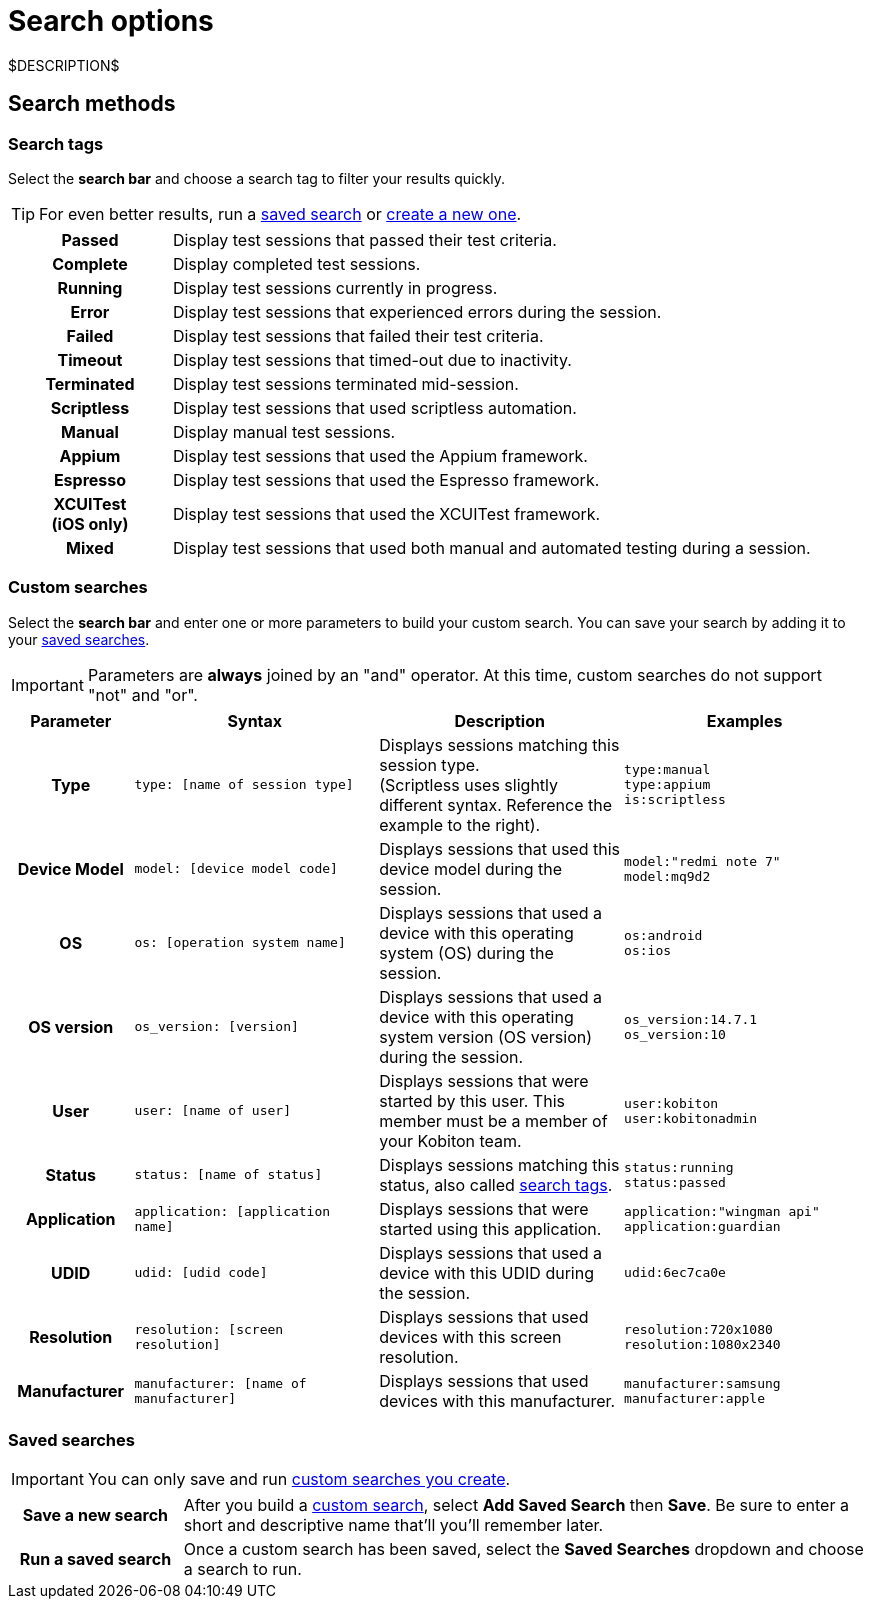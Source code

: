 = Search options
:navtitle: Search options

$DESCRIPTION$

[#_search_methods]
== Search methods

[#_search_tags]
=== Search tags

Select the *search bar* and choose a search tag to filter your results quickly.

[TIP]
For even better results, run a xref:_saved_searches[saved search] or xref:_custom_searches[create a new one].

[cols="1h,4",autowidth"]
|===
|Passed
|Display test sessions that passed their test criteria.

|Complete
|Display completed test sessions.

|Running
|Display test sessions currently in progress.

|Error
|Display test sessions that experienced errors during the session.

|Failed
|Display test sessions that failed their test criteria.

|Timeout
|Display test sessions that timed-out due to inactivity.

|Terminated
|Display test sessions terminated mid-session.

|Scriptless
|Display test sessions that used scriptless automation.

|Manual
|Display manual test sessions.

|Appium
|Display test sessions that used the Appium framework.

|Espresso
|Display test sessions that used the Espresso framework.

|XCUITest +
(iOS only)
|Display test sessions that used the XCUITest framework.

|Mixed
|Display test sessions that used both manual and automated testing during a session.
|===

[#_custom_searches]
=== Custom searches

Select the *search bar* and enter one or more parameters to build your custom search. You can save your search by adding it to your xref:_saved_searches[saved searches].

[IMPORTANT]
Parameters are *always* joined by an "and" operator. At this time, custom searches do not support "not" and "or".

[cols="1h, 2, 2, 2"]
|===
|Parameter |Syntax |Description |Examples

|Type
|`type: [name of session type]`
|Displays sessions matching this session type. +
(Scriptless uses slightly different syntax. Reference the example to the right).
|`type:manual` +
`type:appium` +
`is:scriptless`

|Device Model
|`model: [device model code]`
|Displays sessions that used this device model during the session.
|`model:"redmi note 7"` +
`model:mq9d2`

|OS
|`os: [operation system name]`
|Displays sessions that used a device with this operating system (OS) during the session.
|`os:android` +
`os:ios`

|OS version
|`os_version: [version]`
|Displays sessions that used a device with this operating system version (OS version) during the session.
|`os_version:14.7.1` +
`os_version:10`

|User
|`user: [name of user]`
|Displays sessions that were started by this user. This member must be a member of your Kobiton team.
|`user:kobiton` +
`user:kobitonadmin`

|Status
|`status: [name of status]`
|Displays sessions matching this status, also called xref:_search_tags[search tags].
|`status:running` +
`status:passed`

|Application
|`application: [application name]`
|Displays sessions that were started using this application.
|`application:"wingman api"` +
`application:guardian`

|UDID
|`udid: [udid code]`
|Displays sessions that used a device with this UDID during the session.
|`udid:6ec7ca0e`

|Resolution
|`resolution: [screen resolution]`
|Displays sessions that used devices with this screen resolution.
|`resolution:720x1080` +
`resolution:1080x2340`

|Manufacturer
|`manufacturer: [name of manufacturer]`
|Displays sessions that used devices with this manufacturer.
|`manufacturer:samsung` +
`manufacturer:apple`
|===

[#_saved_searches]
=== Saved searches

[IMPORTANT]
You can only save and run xref:_custom_searches[custom searches you create].

[cols="1h,4",autowidth"]
|===
|Save a new search
|After you build a xref:_custom_searches[custom search], select *Add Saved Search* then *Save*. Be sure to enter a short and descriptive name that'll you'll remember later.

|Run a saved search
|Once a custom search has been saved, select the *Saved Searches* dropdown and choose a search to run.
|===
